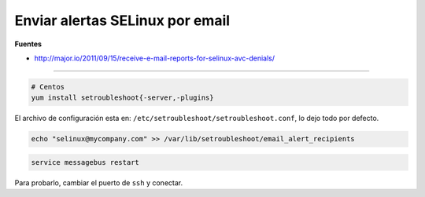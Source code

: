 .. _reference-linux-fedora-centos-aletas_selinux_por_email:

################################
Enviar alertas SELinux por email
################################

**Fuentes**

* http://major.io/2011/09/15/receive-e-mail-reports-for-selinux-avc-denials/

-----

.. code-block:: bash

    # Centos
    yum install setroubleshoot{-server,-plugins}

El archivo de configuración esta en: ``/etc/setroubleshoot/setroubleshoot.conf``,
lo dejo todo por defecto.

.. code-block:: bash

    echo "selinux@mycompany.com" >> /var/lib/setroubleshoot/email_alert_recipients

.. code-block:: bash

    service messagebus restart

Para probarlo, cambiar el puerto de ``ssh`` y conectar.
